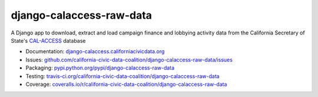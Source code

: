 django-calaccess-raw-data
=========================

A Django app to download, extract and load campaign finance and lobbying
activity data from the California Secretary of State's
`CAL-ACCESS <http://www.sos.ca.gov/prd/cal-access/>`__ database

|Build Status| |PyPI version| |Coverage Status| |Documentation Status|

-  Documentation:
   `django-calaccess.californiacivicdata.org <http://django-calaccess.californiacivicdata.org>`__
-  Issues:
   `github.com/california-civic-data-coalition/django-calaccess-raw-data/issues <https://github.com/california-civic-data-coalition/django-calaccess-raw-data/issues>`__
-  Packaging:
   `pypi.python.org/pypi/django-calaccess-raw-data <https://pypi.python.org/pypi/django-calaccess-raw-data>`__
-  Testing:
   `travis-ci.org/california-civic-data-coalition/django-calaccess-raw-data <https://travis-ci.org/california-civic-data-coalition/django-calaccess-raw-data>`__
-  Coverage:
   `coveralls.io/r/california-civic-data-coalition/django-calaccess-raw-data <https://coveralls.io/r/california-civic-data-coalition/django-calaccess-raw-data>`__

.. |Build Status| image:: https://travis-ci.org/california-civic-data-coalition/django-calaccess-raw-data.png?branch=master
   :target: https://travis-ci.org/california-civic-data-coalition/django-calaccess-raw-data
.. |PyPI version| image:: https://badge.fury.io/py/django-calaccess-raw-data.png
   :target: http://badge.fury.io/py/django-calaccess-raw-data
.. |Coverage Status| image:: https://coveralls.io/repos/california-civic-data-coalition/django-calaccess-raw-data/badge.png?branch=master
   :target: https://coveralls.io/r/california-civic-data-coalition/django-calaccess-raw-data?branch=master
.. |Documentation Status| image:: https://readthedocs.org/projects/django-calaccess-raw-data/badge/?version=latest
   :target: https://django-calaccess-raw-data.readthedocs.org/